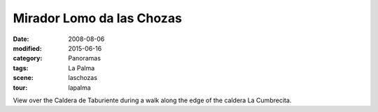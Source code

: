 Mirador Lomo da las Chozas
==========================

:date: 2008-08-06
:modified: 2015-06-16
:category: Panoramas
:tags: La Palma
:scene: laschozas
:tour: lapalma

View over the Caldera de Taburiente during a walk along the edge of the caldera La Cumbrecita.

